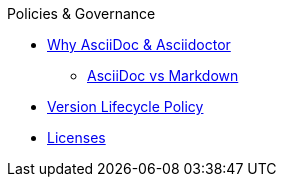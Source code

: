 .Policies & Governance
* xref:project/benefits.adoc[Why AsciiDoc & Asciidoctor]
** xref:project/asciidoc-vs-markdown.adoc[AsciiDoc vs Markdown]
* xref:project/version-and-lifecycle-policies.adoc[Version Lifecycle Policy]
* xref:project/license-and-authors.adoc[Licenses]
